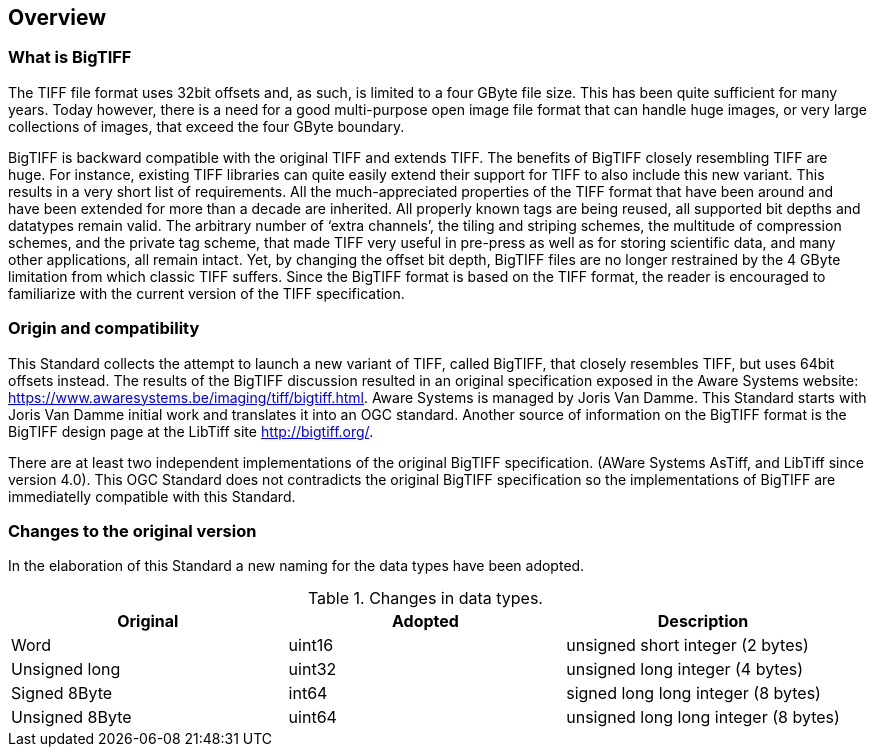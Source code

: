 == Overview

=== What is BigTIFF
The TIFF file format uses 32bit offsets and, as such, is limited to a four GByte file size. This has been quite sufficient for many years. Today however, there is a need for a good multi-purpose open image file format that can handle huge images, or very large collections of images, that exceed the four GByte boundary.

BigTIFF is backward compatible with the original TIFF and extends TIFF. The benefits of BigTIFF closely resembling TIFF are huge. For instance, existing TIFF libraries can quite easily extend their support for TIFF to also include this new variant. This results in a very short list of requirements. All the much-appreciated properties of the TIFF format that have been around and have been extended for more than a decade are inherited. All properly known tags are being reused, all supported bit depths and datatypes remain valid. The arbitrary number of ‘extra channels’, the tiling and striping schemes, the multitude of compression schemes, and the private tag scheme, that made TIFF very useful in pre-press as well as for storing scientific data, and many other applications, all remain intact. Yet, by changing the offset bit depth, BigTIFF files are no longer restrained by the 4 GByte limitation from which classic TIFF suffers. Since the BigTIFF format is based on the TIFF format, the reader is encouraged to familiarize with the current version of the TIFF specification.

=== Origin and compatibility

This Standard collects the attempt to launch a new variant of TIFF, called BigTIFF, that closely resembles TIFF, but uses 64bit offsets instead. The results of the BigTIFF discussion resulted in an original specification exposed in the Aware Systems website: https://www.awaresystems.be/imaging/tiff/bigtiff.html. Aware Systems is managed by Joris Van Damme. This Standard starts with Joris Van Damme initial work and translates it into an OGC standard. Another source of information on the BigTIFF format is the BigTIFF design page at the LibTiff site http://bigtiff.org/.

There are at least two independent implementations of the original BigTIFF specification. (AWare Systems AsTiff, and LibTiff since version 4.0). This OGC Standard does not contradicts the original BigTIFF specification so the implementations of BigTIFF are immediatelly compatible with this Standard.

=== Changes to the original version

In the elaboration of this Standard a new naming for the data types have been adopted.

[#classic-tiff-file-header,reftext='{table-caption} {counter:table-num}']
.Changes in data types.
[width = "100%",options="header"]
|===
| Original | Adopted | Description
| Word | uint16 | unsigned short integer (2 bytes)
| Unsigned long | uint32 | unsigned long integer (4 bytes)
| Signed 8Byte  | int64 | signed long long integer (8 bytes)
| Unsigned 8Byte	| uint64 | unsigned long long integer (8 bytes)
|===
